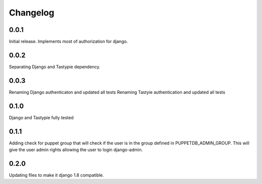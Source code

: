 #########
Changelog
#########

0.0.1
=====
Initial release. Implements most of authorization for django.

0.0.2
=====
Separating Django and Tastypie dependency.

0.0.3
=====
Renaming Django authenticaton and updated all tests
Renaming Tastyie authentication and updated all tests

0.1.0
=====
Django and Tastypie fully tested

0.1.1
=====
Adding check for puppet group that will check if the user
is in the group defined in PUPPETDB_ADMIN_GROUP. This will give the
user admin rights allowing the user to login django-admin.

0.2.0
=====
Updating files to make it django 1.8 compatible.